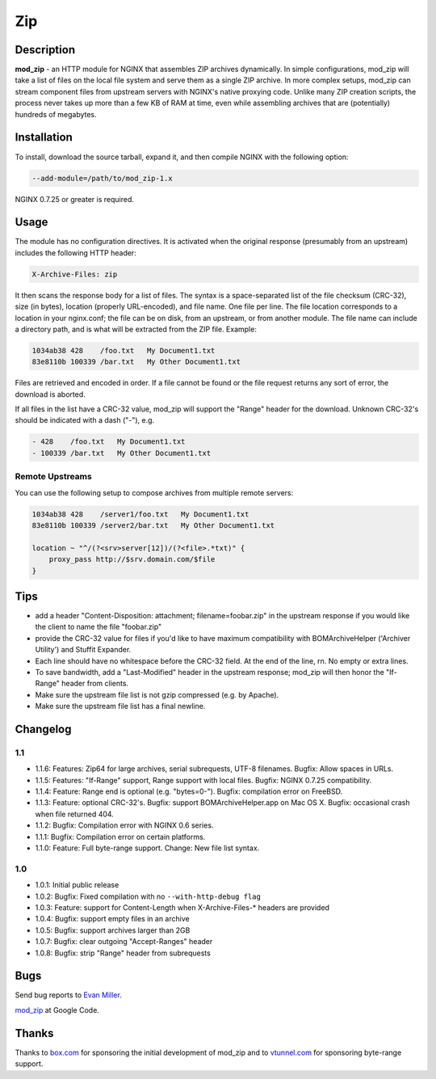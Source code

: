 
.. meta::
   :description: The Zip module assembles ZIP archives on the fly. In simple configurations, it takes a list of local files and serves them as a single ZIP archive.
   
Zip
===

Description
-----------

**mod_zip** - an HTTP module for NGINX that assembles ZIP archives dynamically. In simple configurations, mod_zip will take a list of files on the local file system and serve them as a single ZIP archive. In more complex setups, mod_zip can stream component files from upstream servers with NGINX's native proxying code. Unlike many ZIP creation scripts, the process never takes up more than a few KB of RAM at time, even while assembling archives that are (potentially) hundreds of megabytes.

Installation
------------

To install, download the source tarball, expand it, and then compile NGINX with the following option:

.. code-block:: bash

  --add-module=/path/to/mod_zip-1.x

NGINX 0.7.25 or greater is required.

Usage
-----

The module has no configuration directives. It is activated when the original response (presumably from an upstream) includes the following HTTP header:

.. code-block:: nginx

  X-Archive-Files: zip

It then scans the response body for a list of files. The syntax is a space-separated list of the file checksum (CRC-32), size (in bytes), location (properly URL-encoded), and file name. One file per line.  The file location corresponds to a location in your nginx.conf; the file can be on disk, from an upstream, or from another module.  The file name can include a directory path, and is what will be extracted from the ZIP file. Example:

.. code-block:: nginx

  1034ab38 428    /foo.txt   My Document1.txt
  83e8110b 100339 /bar.txt   My Other Document1.txt

Files are retrieved and encoded in order. If a file cannot be found or the file request returns any sort of error, the download is aborted.

If all files in the list have a CRC-32 value, mod_zip will support the "Range" header for the download. Unknown CRC-32's should be indicated with a dash ("-"), e.g.

.. code-block:: nginx

  - 428    /foo.txt   My Document1.txt
  - 100339 /bar.txt   My Other Document1.txt

Remote Upstreams
^^^^^^^^^^^^^^^^

You can use the following setup to compose archives from multiple remote servers:

.. code-block:: nginx

  1034ab38 428    /server1/foo.txt   My Document1.txt
  83e8110b 100339 /server2/bar.txt   My Other Document1.txt

  location ~ "^/(?<srv>server[12])/(?<file>.*txt)" {
      proxy_pass http://$srv.domain.com/$file
  }

Tips
----

* add a header "Content-Disposition: attachment; filename=foobar.zip" in the upstream response if you would like the client to name the file "foobar.zip"
* provide the CRC-32 value for files if you'd like to have maximum compatibility with BOMArchiveHelper ('Archiver Utility') and Stuffit Expander.
* Each line should have no whitespace before the CRC-32 field. At the end of the line, \r\n. No empty or extra lines.
* To save bandwidth, add a "Last-Modified" header in the upstream response; mod_zip will then honor the "If-Range" header from clients.
* Make sure the upstream file list is not gzip compressed (e.g. by Apache).
* Make sure the upstream file list has a final newline.


Changelog
---------

1.1
^^^

* 1.1.6: Features: Zip64 for large archives, serial subrequests, UTF-8 filenames. Bugfix: Allow spaces in URLs.
* 1.1.5: Features: "If-Range" support, Range support with local files. Bugfix: NGINX 0.7.25 compatibility.
* 1.1.4: Feature: Range end is optional (e.g. "bytes=0-"). Bugfix: compilation error on FreeBSD.
* 1.1.3: Feature: optional CRC-32's. Bugfix: support BOMArchiveHelper.app on Mac OS X. Bugfix: occasional crash when file returned 404.
* 1.1.2: Bugfix: Compilation error with NGINX 0.6 series.
* 1.1.1: Bugfix: Compilation error on certain platforms.
* 1.1.0: Feature: Full byte-range support. Change: New file list syntax.

1.0
^^^

* 1.0.1: Initial public release
* 1.0.2: Bugfix: Fixed compilation with no ``--with-http-debug flag``
* 1.0.3: Feature: support for Content-Length when X-Archive-Files-* headers are provided
* 1.0.4: Bugfix: support empty files in an archive
* 1.0.5: Bugfix: support archives larger than 2GB
* 1.0.7: Bugfix: clear outgoing "Accept-Ranges" header
* 1.0.8: Bugfix: strip "Range" header from subrequests

Bugs
----

Send bug reports to `Evan Miller <http://www.evanmiller.org/>`_.

`mod_zip <http://code.google.com/p/mod-zip/>`_ at Google Code.

Thanks
------

Thanks to `box.com <https://www.box.com/>`_  for sponsoring the initial development of mod_zip and to `vtunnel.com <http://vtunnel.com/>`_  for sponsoring byte-range support.
